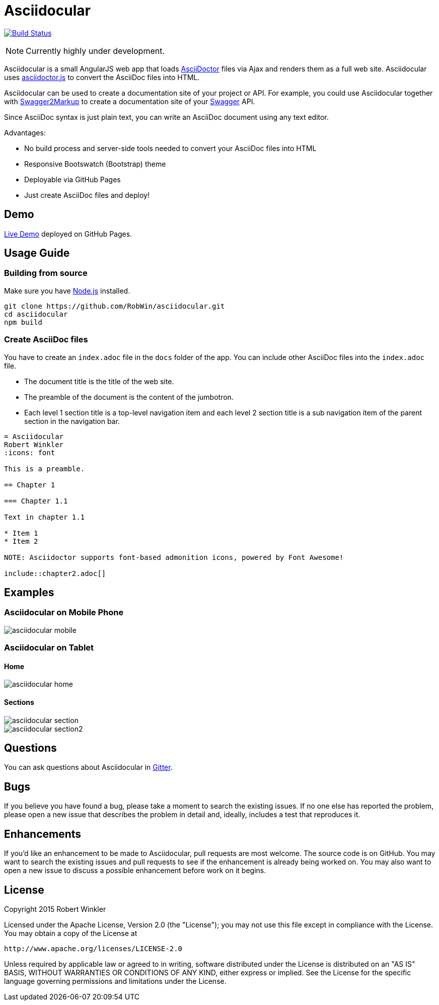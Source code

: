 = Asciidocular
:icons: font
:hardbreaks:

image:https://travis-ci.org/RobWin/asciidocular.svg?branch=master["Build Status", link="https://travis-ci.org/RobWin/asciidocular"]

NOTE: Currently highly under development.

Asciidocular is a small AngularJS web app that loads http://asciidoctor.org/[AsciiDoctor] files via Ajax and renders them as a full web site. Asciidocular uses https://github.com/asciidoctor/asciidoctor.js[asciidoctor.js] to convert the AsciiDoc files into HTML.

Asciidocular can be used to create a documentation site of your project or API. For example, you could use Asciidocular together with https://github.com/Swagger2Markup/swagger2markup[Swagger2Markup] to create a documentation site of your http://swagger.io[Swagger] API.

Since AsciiDoc syntax is just plain text, you can write an AsciiDoc document using any text editor.

Advantages:

* No build process and server-side tools needed to convert your AsciiDoc files into HTML
* Responsive Bootswatch (Bootstrap) theme
* Deployable via GitHub Pages
* Just create AsciiDoc files and deploy!

== Demo

http://robwin.github.io/asciidocular[Live Demo] deployed on GitHub Pages.

== Usage Guide

=== Building from source

Make sure you have http://nodejs.org/[Node.js] installed.

----
git clone https://github.com/RobWin/asciidocular.git
cd asciidocular
npm build
----

=== Create AsciiDoc files

You have to create an `index.adoc` file in the `docs` folder of the app. You can include other AsciiDoc files into the `index.adoc` file.

* The document title is the title of the web site.
* The preamble of the document is the content of the jumbotron.
* Each level 1 section title is a top-level navigation item and each level 2 section title is a sub navigation item of the parent section in the navigation bar.


----
= Asciidocular
Robert Winkler
:icons: font

This is a preamble.

== Chapter 1

=== Chapter 1.1

Text in chapter 1.1

* Item 1
* Item 2

NOTE: Asciidoctor supports font-based admonition icons, powered by Font Awesome!

\include::chapter2.adoc[]
----

== Examples

=== Asciidocular on Mobile Phone
image::images/asciidocular_mobile.png[]

=== Asciidocular on Tablet
==== Home
image::images/asciidocular_home.png[]

==== Sections
image::images/asciidocular_section.png[]

image::images/asciidocular_section2.png[]

== Questions
You can ask questions about Asciidocular in https://gitter.im/Swagger2Markup/swagger2markup[Gitter].

== Bugs
If you believe you have found a bug, please take a moment to search the existing issues. If no one else has reported the problem, please open a new issue that describes the problem in detail and, ideally, includes a test that reproduces it.

== Enhancements
If you’d like an enhancement to be made to Asciidocular, pull requests are most welcome. The source code is on GitHub. You may want to search the existing issues and pull requests to see if the enhancement is already being worked on. You may also want to open a new issue to discuss a possible enhancement before work on it begins.

== License

Copyright 2015 Robert Winkler

Licensed under the Apache License, Version 2.0 (the "License"); you may not use this file except in compliance with the License. You may obtain a copy of the License at

    http://www.apache.org/licenses/LICENSE-2.0

Unless required by applicable law or agreed to in writing, software distributed under the License is distributed on an "AS IS" BASIS, WITHOUT WARRANTIES OR CONDITIONS OF ANY KIND, either express or implied. See the License for the specific language governing permissions and limitations under the License.
